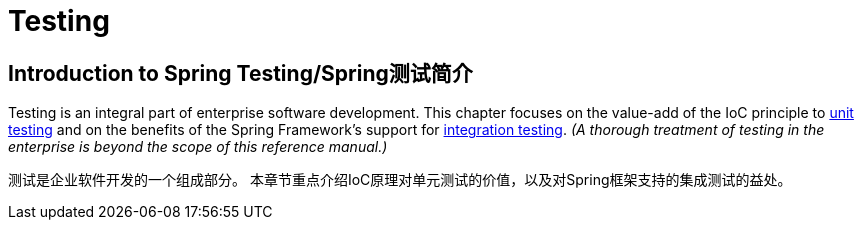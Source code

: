 


[[testing]]
= Testing

[partintro]
--
The adoption of the test-driven-development (TDD) approach to software
development is certainly advocated by the Spring team, and so coverage of Spring's
support for integration testing is covered (alongside best practices for unit testing).
The Spring team has found that the correct use of IoC certainly does make both unit and
integration testing easier (in that the presence of setter methods and appropriate
constructors on classes makes them easier to wire together in a test without having to
set up service locator registries and suchlike)... the chapter dedicated solely to
testing will hopefully convince you of this as well.
采用测试驱动开发(TDD)方式进行软件开发肯定是Spring团队提倡的，
因此涵盖了Spring支持的集成测试(以及单元测试的最佳做法)。
Spring团队发现，正确使用IoC/控制反转容器肯定会使单元和集成测试更容易
(因为类的setter方法和合适的构造函数的存在，使得它们在测试中更容易地连接在一起，
而无需设置服务定位器注册表等...)。
本章专门用于测试，也希望能够说服你。
--


[[testing-introduction]]
== Introduction to Spring Testing/Spring测试简介
Testing is an integral part of enterprise software development. This chapter focuses on
the value-add of the IoC principle to <<unit-testing,unit testing>> and on the benefits
of the Spring Framework's support for <<integration-testing,integration testing>>. __(A
thorough treatment of testing in the enterprise is beyond the scope of this reference
manual.)__

测试是企业软件开发的一个组成部分。
本章节重点介绍IoC原理对单元测试的价值，以及对Spring框架支持的集成测试的益处。


